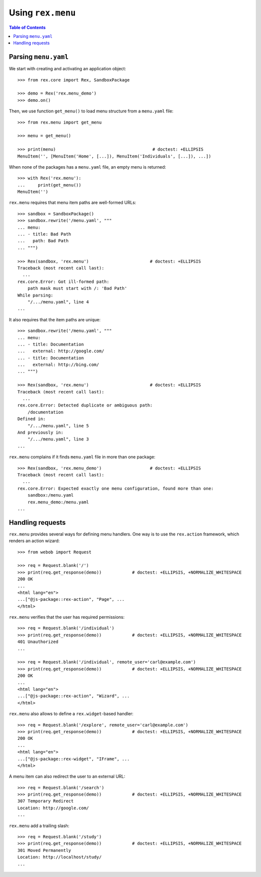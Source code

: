**********************
  Using ``rex.menu``
**********************

.. contents:: Table of Contents


Parsing ``menu.yaml``
=====================

We start with creating and activating an application object::

    >>> from rex.core import Rex, SandboxPackage

    >>> demo = Rex('rex.menu_demo')
    >>> demo.on()

Then, we use function ``get_menu()`` to load menu structure from a
``menu.yaml`` file::

    >>> from rex.menu import get_menu

    >>> menu = get_menu()

    >>> print(menu)                                      # doctest: +ELLIPSIS
    MenuItem('', [MenuItem('Home', [...]), MenuItem('Individuals', [...]), ...])

When none of the packages has a ``menu.yaml`` file, an empty menu is returned::

    >>> with Rex('rex.menu'):
    ...     print(get_menu())
    MenuItem('')

``rex.menu`` requires that menu item paths are well-formed URLs::

    >>> sandbox = SandboxPackage()
    >>> sandbox.rewrite('/menu.yaml', """
    ... menu:
    ... - title: Bad Path
    ...   path: Bad Path
    ... """)

    >>> Rex(sandbox, 'rex.menu')                        # doctest: +ELLIPSIS
    Traceback (most recent call last):
      ...
    rex.core.Error: Got ill-formed path:
        path mask must start with /: 'Bad Path'
    While parsing:
        "/.../menu.yaml", line 4
    ...

It also requires that the item paths are unique::

    >>> sandbox.rewrite('/menu.yaml', """
    ... menu:
    ... - title: Documentation
    ...   external: http://google.com/
    ... - title: Documentation
    ...   external: http://bing.com/
    ... """)

    >>> Rex(sandbox, 'rex.menu')                        # doctest: +ELLIPSIS
    Traceback (most recent call last):
      ...
    rex.core.Error: Detected duplicate or ambiguous path:
        /documentation
    Defined in:
        "/.../menu.yaml", line 5
    And previously in:
        "/.../menu.yaml", line 3
    ...

``rex.menu`` complains if it finds ``menu.yaml`` file in more than one
package::

    >>> Rex(sandbox, 'rex.menu_demo')                   # doctest: +ELLIPSIS
    Traceback (most recent call last):
      ...
    rex.core.Error: Expected exactly one menu configuration, found more than one:
        sandbox:/menu.yaml
        rex.menu_demo:/menu.yaml
    ...


Handling requests
=================

``rex.menu`` provides several ways for defining menu handlers.  One way is to use
the ``rex.action`` framework, which renders an action wizard::

    >>> from webob import Request

    >>> req = Request.blank('/')
    >>> print(req.get_response(demo))            # doctest: +ELLIPSIS, +NORMALIZE_WHITESPACE
    200 OK
    ...
    <html lang="en">
    ...["@js-package::rex-action", "Page", ...
    </html>

``rex.menu`` verifies that the user has required permissions::

    >>> req = Request.blank('/individual')
    >>> print(req.get_response(demo))            # doctest: +ELLIPSIS, +NORMALIZE_WHITESPACE
    401 Unauthorized
    ...

    >>> req = Request.blank('/individual', remote_user='carl@example.com')
    >>> print(req.get_response(demo))            # doctest: +ELLIPSIS, +NORMALIZE_WHITESPACE
    200 OK
    ...
    <html lang="en">
    ...["@js-package::rex-action", "Wizard", ...
    </html>

``rex.menu`` also allows to define a ``rex.widget``-based handler::

    >>> req = Request.blank('/explore', remote_user='carl@example.com')
    >>> print(req.get_response(demo))            # doctest: +ELLIPSIS, +NORMALIZE_WHITESPACE
    200 OK
    ...
    <html lang="en">
    ...["@js-package::rex-widget", "IFrame", ...
    </html>

A menu item can also redirect the user to an external URL::

    >>> req = Request.blank('/search')
    >>> print(req.get_response(demo))            # doctest: +ELLIPSIS, +NORMALIZE_WHITESPACE
    307 Temporary Redirect
    Location: http://google.com/
    ...

``rex.menu`` add a trailing slash::

    >>> req = Request.blank('/study')
    >>> print(req.get_response(demo))            # doctest: +ELLIPSIS, +NORMALIZE_WHITESPACE
    301 Moved Permanently
    Location: http://localhost/study/
    ...


